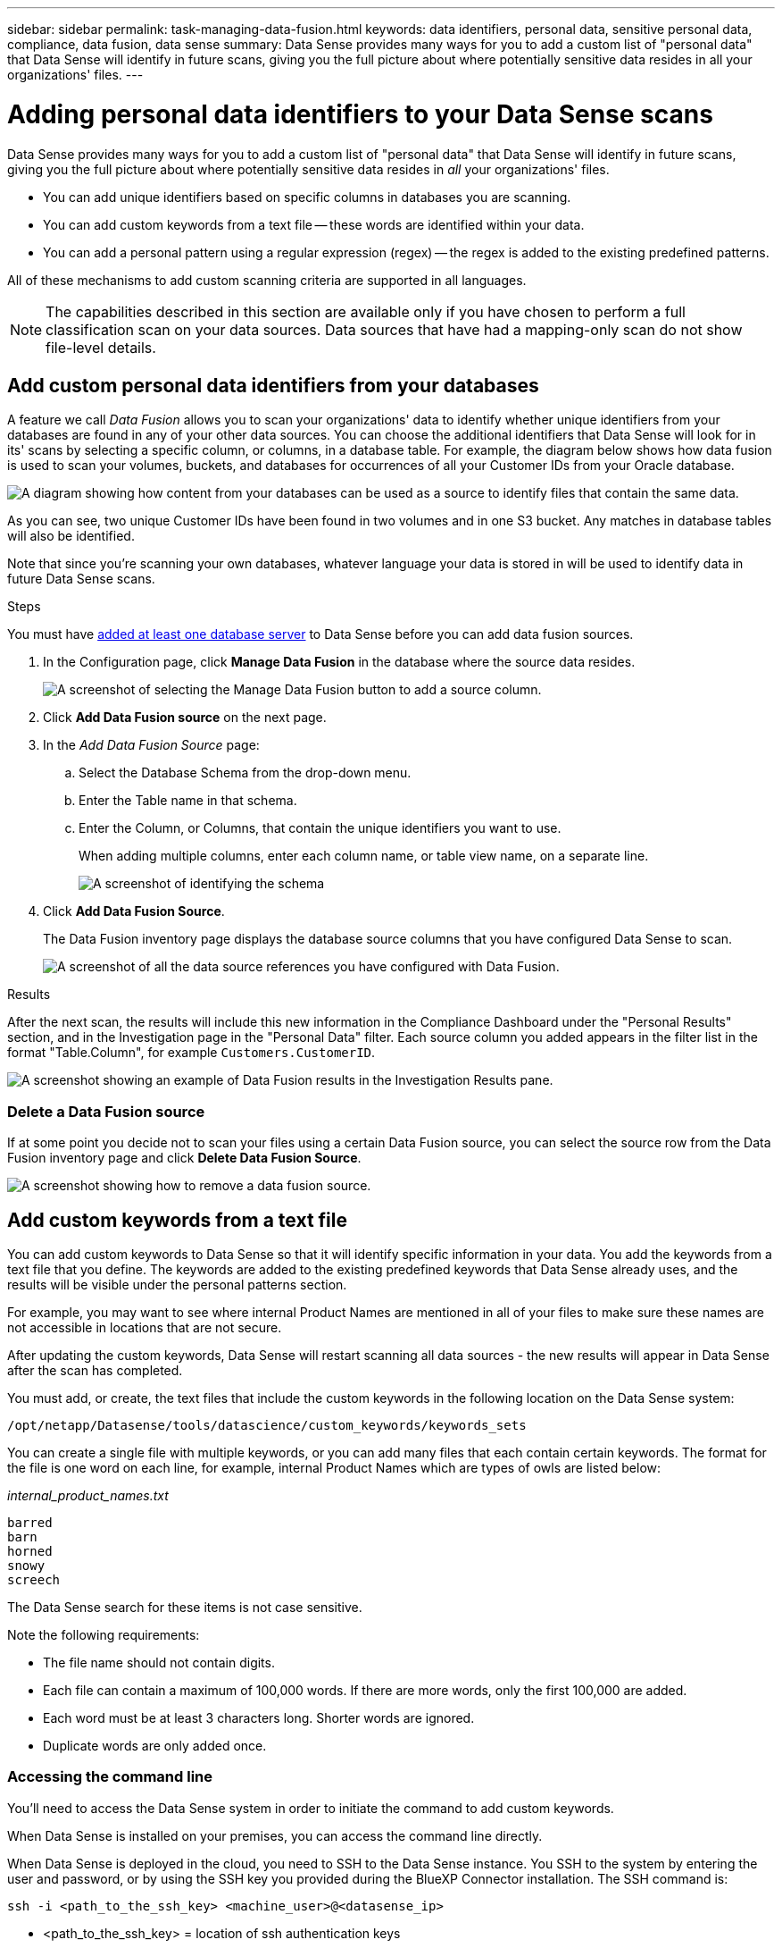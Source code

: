 ---
sidebar: sidebar
permalink: task-managing-data-fusion.html
keywords: data identifiers, personal data, sensitive personal data, compliance, data fusion, data sense
summary: Data Sense provides many ways for you to add a custom list of "personal data" that Data Sense will identify in future scans, giving you the full picture about where potentially sensitive data resides in all your organizations' files.
---

= Adding personal data identifiers to your Data Sense scans
:hardbreaks:
:nofooter:
:icons: font
:linkattrs:
:imagesdir: ./media/

[.lead]
Data Sense provides many ways for you to add a custom list of "personal data" that Data Sense will identify in future scans, giving you the full picture about where potentially sensitive data resides in _all_ your organizations' files.

* You can add unique identifiers based on specific columns in databases you are scanning.
* You can add custom keywords from a text file -- these words are identified within your data.
* You can add a personal pattern using a regular expression (regex) -- the regex is added to the existing predefined patterns.

All of these mechanisms to add custom scanning criteria are supported in all languages.

NOTE: The capabilities described in this section are available only if you have chosen to perform a full classification scan on your data sources. Data sources that have had a mapping-only scan do not show file-level details.

== Add custom personal data identifiers from your databases

A feature we call _Data Fusion_ allows you to scan your organizations' data to identify whether unique identifiers from your databases are found in any of your other data sources. You can choose the additional identifiers that Data Sense will look for in its' scans by selecting a specific column, or columns, in a database table. For example, the diagram below shows how data fusion is used to scan your volumes, buckets, and databases for occurrences of all your Customer IDs from your Oracle database.

image:diagram_compliance_data_fusion.png[A diagram showing how content from your databases can be used as a source to identify files that contain the same data.]

As you can see, two unique Customer IDs have been found in two volumes and in one S3 bucket. Any matches in database tables will also be identified.

Note that since you're scanning your own databases, whatever language your data is stored in will be used to identify data in future Data Sense scans.

.Steps

You must have link:task-scanning-databases.html#adding-the-database-server[added at least one database server^] to Data Sense before you can add data fusion sources.

. In the Configuration page, click *Manage Data Fusion* in the database where the source data resides.
+
image:screenshot_compliance_manage_data_fusion.png[A screenshot of selecting the Manage Data Fusion button to add a source column.]

. Click *Add Data Fusion source* on the next page.

. In the _Add Data Fusion Source_ page:
.. Select the Database Schema from the drop-down menu.
.. Enter the Table name in that schema.
.. Enter the Column, or Columns, that contain the unique identifiers you want to use.
+
When adding multiple columns, enter each column name, or table view name, on a separate line.
+
image:screenshot_compliance_add_data_fusion.png[A screenshot of identifying the schema, table, and column for the data fusion source.]

. Click *Add Data Fusion Source*.
+
The Data Fusion inventory page displays the database source columns that you have configured Data Sense to scan.
+
image:screenshot_compliance_data_fusion_list.png[A screenshot of all the data source references you have configured with Data Fusion.]

.Results
After the next scan, the results will include this new information in the Compliance Dashboard under the "Personal Results" section, and in the Investigation page in the "Personal Data" filter. Each source column you added appears in the filter list in the format "Table.Column", for example `Customers.CustomerID`.

image:screenshot_add_data_fusion_result.png[A screenshot showing an example of Data Fusion results in the Investigation Results pane.]

=== Delete a Data Fusion source

If at some point you decide not to scan your files using a certain Data Fusion source, you can select the source row from the Data Fusion inventory page and click *Delete Data Fusion Source*.

image:screenshot_compliance_delete_data_fusion.png[A screenshot showing how to remove a data fusion source.]

== Add custom keywords from a text file

You can add custom keywords to Data Sense so that it will identify specific information in your data. You add the keywords from a text file that you define. The keywords are added to the existing predefined keywords that Data Sense already uses, and the results will be visible under the personal patterns section. 

For example, you may want to see where internal Product Names are mentioned in all of your files to make sure these names are not accessible in locations that are not secure.

After updating the custom keywords, Data Sense will restart scanning all data sources - the new results will appear in Data Sense after the scan has completed.

You must add, or create, the text files that include the custom keywords in the following location on the Data Sense system:

 /opt/netapp/Datasense/tools/datascience/custom_keywords/keywords_sets
 
You can create a single file with multiple keywords, or you can add many files that each contain certain keywords. The format for the file is one word on each line, for example, internal Product Names which are types of owls are listed below:

_internal_product_names.txt_

 barred
 barn
 horned
 snowy
 screech

The Data Sense search for these items is not case sensitive.

Note the following requirements:

* The file name should not contain digits.
* Each file can contain a maximum of 100,000 words. If there are more words, only the first 100,000 are added.
* Each word must be at least 3 characters long. Shorter words are ignored.
* Duplicate words are only added once.

=== Accessing the command line

You'll need to access the Data Sense system in order to initiate the command to add custom keywords.

When Data Sense is installed on your premises, you can access the command line directly.

When Data Sense is deployed in the cloud, you need to SSH to the Data Sense instance. You SSH to the system by entering the user and password, or by using the SSH key you provided during the BlueXP Connector installation. The SSH command is:

 ssh -i <path_to_the_ssh_key> <machine_user>@<datasense_ip>

* <path_to_the_ssh_key> = location of ssh authentication keys
* <machine_user>:

** For AWS: use the <ec2-user>
** For Azure: use the user created for the BlueXP instance
** For GCP: use the user created for the BlueXP instance

* <datasense_ip> = IP address of the virtual machine instance

Note that you'll need to modify the security group inbound rules to access the system on the cloud. For details, see: 

* https://docs.netapp.com/us-en/cloud-manager-setup-admin/reference-ports-aws.html[Security group rules in AWS^]
* https://docs.netapp.com/us-en/cloud-manager-setup-admin/reference-ports-azure.html[Security group rules in Azure^]
* https://docs.netapp.com/us-en/cloud-manager-setup-admin/reference-ports-gcp.html[Firewall rules in Google Cloud^]

=== Command syntax to add custom keywords

The command syntax to add custom keywords from a file is:

 sudo bash tools/datascience/custom_keywords/upload_custom_keywords.sh -s activate -f <file_name>.txt 

* <file_name> = This is the name of the file that contains the keywords.

You run the command from the path */opt/netapp/Datasense/*.

If you have created many files that contain custom keywords, you can add the keywords from all the files at once using this command:

 sudo bash tools/datascience/custom_keywords/upload_custom_keywords.sh -s activate

=== Example

To see where your internal Product Names are mentioned in all of your files, enter the following command.

[source,cli]
[user ~]$ cd /opt/netapp/Datasense/
[user Datasense]$ sudo bash tools/datascience/custom_keywords/upload_custom_keywords.sh -s activate -f internal_product_names.txt 

 log v1.0 | 2022-08-24 08:16:25,332 | INFO | ds_logger | upload_custom_keywords | 126 | 1 | None | upload_custom_keywords_126 | All legal keywords were successfully inserted

.Results
After the next scan, the results will include this new information in the Compliance Dashboard under the "Personal Results" section, and in the Investigation page in the "Personal Data" filter.

image:screenshot_add_keywords_result.png[A screenshot showing an example of custom keyword results in the Investigation Results pane.]

As you can see, the name of the text file is used as the name in the Personal Results panel. In this manner you can activate keywords from different text files and see the results for each type of keyword.

=== Deactivate custom keywords

If you decide at some later point that you don't need Data Sense to identify certain custom keywords that you previously added, use the *deactivate* option in the command to remove the keywords that are defined in the text file.

 sudo bash tools/datascience/custom_keywords/upload_custom_keywords.sh -s deactivate -f <file_name>.txt 

For example, to remove the keywords defined in the file *internal_product_names.txt*:

[source,cli]
[user ~]$ cd /opt/netapp/Datasense/
[user Datasense]$ sudo bash tools/datascience/custom_keywords/upload_custom_keywords.sh -s deactivate -f internal_product_names.txt

 log v1.0 | 2022-08-24 08:16:25,332 | INFO | ds_logger | upload_custom_keywords | 87 | 1 | None | upload_custom_keywords_87 | Deactivated keyword pattern from internal_product_names.txt successfully 

== Add custom personal data identifiers using a regex

You can add a personal pattern to identify specific information in your data using a custom regular expression (regex). The regex is added to the existing predefined patterns that Data Sense already uses, and the results will be visible under the personal patterns section. 

For example, you may want to see where your internal Product IDs are mentioned in all of your files. If the Product ID has a clear structure, for example, it is a 12-digit number that starts with 201, you can use the custom regex feature to search for it in your files.

After adding the regex, Data Sense will restart scanning all data sources - the new results will appear in Data Sense after the scan has completed.

=== Command syntax to add the regex

You'll need to access the Data Sense system in order to add the file that contains the custom keyword patterns, and to initiate the command to add the custom keywords. <<Accessing the command line,See how to access the command line>> whether you have installed Data Sense in your premises, or you have deployed it in the cloud.

The command syntax to add a custom regex is:

 sudo bash tools/datascience/custom_regex/custom_regex.sh -s activate -n "<pattern_name>" -r "<regular_expression>" -p "<proximity_words>"

* <pattern_name> = This is the name that will appear in the Data Sense UI. Make sure the name identifies what the regex is designed to find. The name must contain at least one letter, and it can be up to 70 characters in length.
* <regular_expression> = This can be any legal regular expression.
* <proximity_words> = Words that are within 300 characters of the pattern you are searching for (either before or after the found pattern) to help refine the accuracy of the results. Each word is separated by a comma (,).

You run the command from the path */opt/netapp/Datasense/*.

Note that we test each new regex to verify if it is too broad and it would return too many matches. If that's the case, then the following log message will appear: 

 log v1.0 | 2022-08-17 07:24:19,585 | ERROR | ds_logger | custom_regex | 119 | 1 | None | custom_regex_119 | The regex has high risk to identify false positives. Please narrow the regular expression and try again. To add it anyway, use the force flag (-f) at the end 

You can use the *-f* option at the end of the command line if you want to forcefully add the regex to Data Sense - even if we think it is too broad. Or you can use the "-p" option to try to refine the search results.

=== Example

The Product ID is a 12-digit number that starts with 201; for example "201123456789". So the regular expression is *\b201\d{9}\b*. And you want the text in the Data Sense UI to identify this pattern as *Internal Product ID*. And we'll add the proximity words "product id" and "identifier".

To see where your internal Product IDs are mentioned in all of your files, enter the following commands.

[source,cli]
[user ~]$ cd /opt/netapp/Datasense/
[user Datasense]$ sudo bash tools/datascience/custom_regex/custom_regex.sh -s activate -n "Internal Product ID" -r "\b201\d{9}\b" -p "product id,identifier"

The output of this command is:

 [+] Adding Custom Regex to Data Sense
 log v1.0 | 2022-08-23 13:19:01,476 | INFO | ds_logger | custom_regex | 154 | 1 | None | custom_regex_154 | A pattern named 'Internal Product ID' was added successfully to Data Sense

.Results
After the next scan, the results will include this new information in the Compliance Dashboard under the "Personal Results" section, and in the Investigation page in the "Personal Data" filter.

image:screenshot_add_regex_result.png[A screenshot showing an example of custom regex results in the Investigation Results pane.]

=== Deactivate a custom regex

If you decide at some later point that you don't need Data Sense to identify the custom patterns you entered as a regex, use the *deactivate* option in the command to remove each regex.

 sudo bash tools/datascience/custom_regex/custom_regex.sh -s deactivate -n "<pattern name>" 

For example, to remove the *Internal Product ID* regex:

[source,cli]
[user ~]$ cd /opt/netapp/Datasense/
[user Datasense]$ sudo bash tools/datascience/custom_regex/custom_regex.sh -s deactivate -n "Internal Product ID"

 log v1.0 | 2022-08-17 09:13:15,431 | INFO | ds_logger | custom_regex | 31 | 1 | None | custom_regex_31 | A pattern named 'Internal Product ID' was deactivated successfully 


